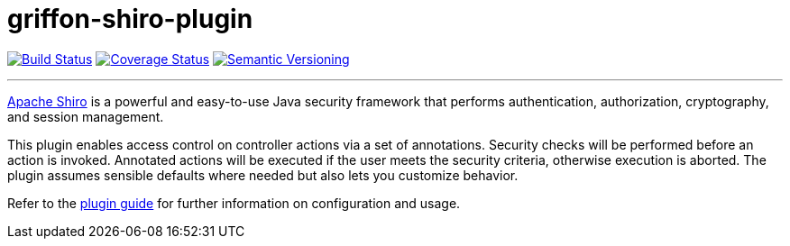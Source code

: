 = griffon-shiro-plugin
:version: 1.0.0.SNAPSHOT
:linkattrs:

image:https://travis-ci.org/griffon-plugins/griffon-shiro-plugin.png?branch=master["Build Status", link="https://travis-ci.org/griffon-plugins/griffon-shiro-plugin"]
image:https://coveralls.io/repos/griffon-plugins/griffon-shiro-plugin/badge.png["Coverage Status", link="https://coveralls.io/r/griffon-plugins/griffon-shiro-plugin"]
image:http://img.shields.io/:semver-{version}-red.svg["Semantic Versioning", link="http://semver.org"]

---

http://shiro.apache.org/[Apache Shiro, window="_blank"] is a powerful and easy-to-use Java
security framework that performs authentication, authorization, cryptography, and session management.

This plugin enables access control on controller actions via a set of annotations.
Security checks will be performed before an action is invoked. Annotated actions
will be executed if the user meets the security criteria, otherwise execution is
aborted. The plugin assumes sensible defaults where needed but also lets you
customize behavior.

Refer to the link:http://griffon-plugins.github.io/griffon-shiro-plugin/[plugin guide, window="_blank"] for
further information on configuration and usage.
